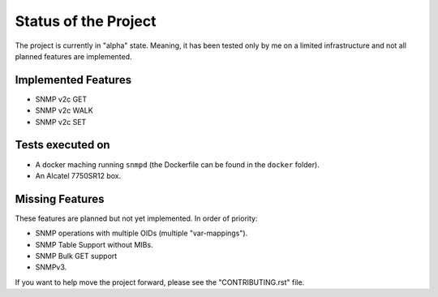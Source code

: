 Status of the Project
=====================

The project is currently in "alpha" state. Meaning, it has been tested only by
me on a limited infrastructure and not all planned features are implemented.

Implemented Features
--------------------

* SNMP v2c GET
* SNMP v2c WALK
* SNMP v2c SET

Tests executed on
-----------------

* A docker maching running ``snmpd`` (the Dockerfile can be found in the
  ``docker`` folder).
* An Alcatel 7750SR12 box.

Missing Features
----------------

These features are planned but not yet implemented. In order of priority:

* SNMP operations with multiple OIDs (multiple "var-mappings").
* SNMP Table Support without MIBs.
* SNMP Bulk GET support
* SNMPv3.

If you want to help move the project forward, please see the "CONTRIBUTING.rst"
file.
